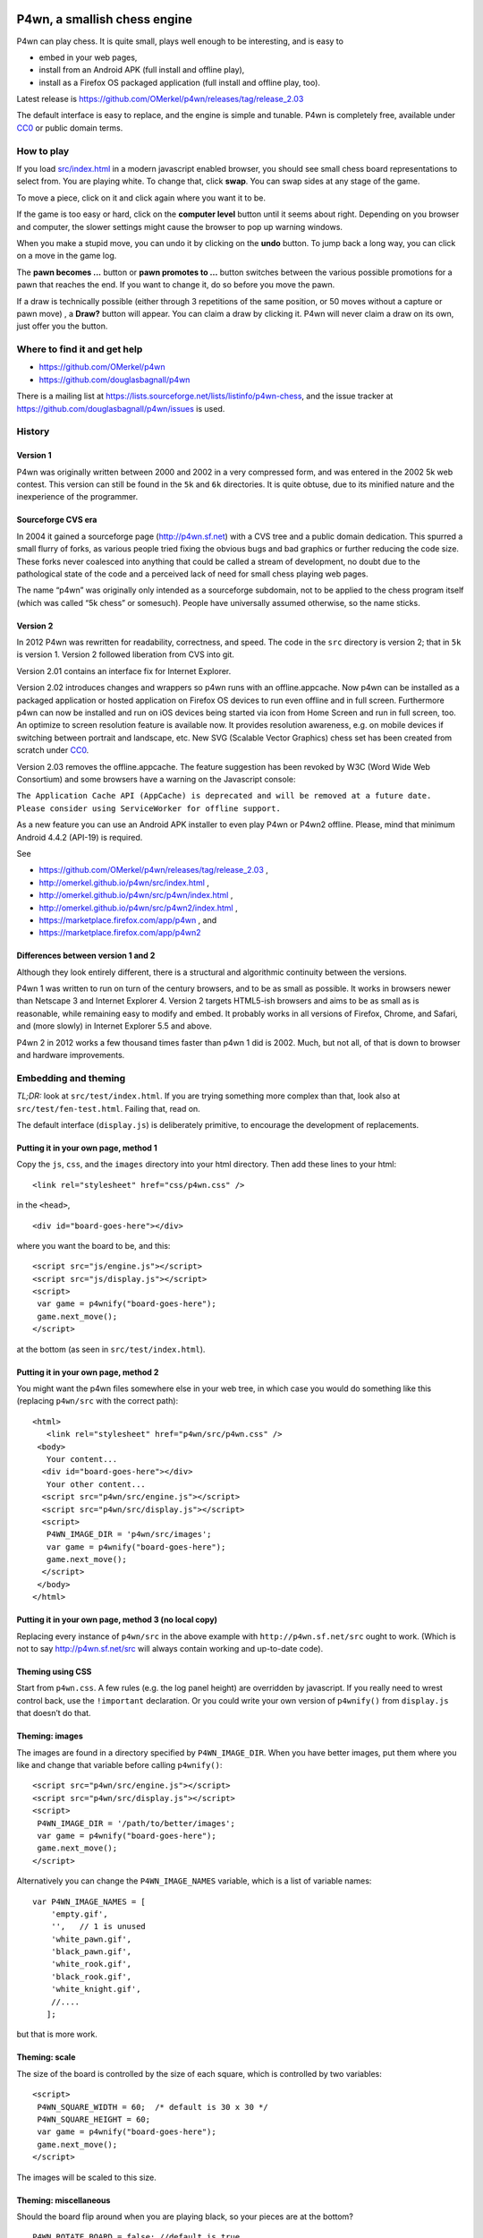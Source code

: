 .. image:: src/p4wn2/images/icons/p4wn2_64.png

P4wn, a smallish chess engine
~~~~~~~~~~~~~~~~~~~~~~~~~~~~~

P4wn can play chess. It is quite small, plays well
enough to be interesting, and is easy to

* embed in your web pages,
* install from an Android APK (full install and offline play),
* install as a Firefox OS packaged application (full install and offline play, too).

Latest release is https://github.com/OMerkel/p4wn/releases/tag/release_2.03

The default interface is easy to replace, and the engine is simple
and tunable. P4wn is completely free, available under CC0_ or
public domain terms.

.. _CC0: http://creativecommons.org/publicdomain/zero/1.0/

How to play
===========

If you load `src/index.html
<http://omerkel.github.io/p4wn/src>`_ in a modern
javascript enabled browser, you should see small chess board
representations to select from. You are playing white.
To change that, click **swap**. You can swap sides
at any stage of the game.

To move a piece, click on it and click again where you want it to be.

If the game is too easy or hard, click on the **computer level**
button until it seems about right. Depending on you browser and
computer, the slower settings might cause the browser to pop up
warning windows.

When you make a stupid move, you can undo it by clicking on the
**undo** button. To jump back a long way, you can click on a move in
the game log.

The **pawn becomes ...** button or **pawn promotes to ...** button
switches between the various possible promotions for a pawn that
reaches the end. If you want to change it, do so before you move
the pawn.

If a draw is technically possible (either through 3 repetitions of the
same position, or 50 moves without a capture or pawn move) , a
**Draw?** button will appear. You can claim a draw by clicking it.
P4wn will never claim a draw on its own, just offer you the button.

Where to find it and get help
=============================

* https://github.com/OMerkel/p4wn
* https://github.com/douglasbagnall/p4wn

There is a mailing list at
https://lists.sourceforge.net/lists/listinfo/p4wn-chess, and the issue
tracker at https://github.com/douglasbagnall/p4wn/issues is used.

History
=======

Version 1
---------

P4wn was originally written between 2000 and 2002 in a very compressed
form, and was entered in the 2002 5k web contest. This version can
still be found in the ``5k`` and ``6k`` directories. It is quite
obtuse, due to its minified nature and the inexperience of the
programmer.

Sourceforge CVS era
-------------------

In 2004 it gained a sourceforge page (http://p4wn.sf.net) with a CVS
tree and a public domain dedication. This spurred a small flurry of
forks, as various people tried fixing the obvious bugs and bad
graphics or further reducing the code size. These forks never
coalesced into anything that could be called a stream of development,
no doubt due to the pathological state of the code and a perceived
lack of need for small chess playing web pages.

The name “p4wn” was originally only intended as a sourceforge
subdomain, not to be applied to the chess program itself (which was
called “5k chess” or somesuch). People have universally assumed
otherwise, so the name sticks.

Version 2
---------

In 2012 P4wn was rewritten for readability, correctness, and speed.
The code in the ``src`` directory is version 2; that in ``5k`` is
version 1. Version 2 followed liberation from CVS into git.

Version 2.01 contains an interface fix for Internet Explorer.

Version 2.02 introduces changes and wrappers so p4wn runs with an
offline.appcache. Now p4wn can be installed as a packaged application
or hosted application on Firefox OS devices to run even offline
and in full screen. Furthermore p4wn can now be installed and run on
iOS devices being started via icon from Home Screen and run in full
screen, too. An optimize to screen resolution feature is available
now. It provides resolution awareness, e.g. on mobile devices if
switching between portrait and landscape, etc. New SVG (Scalable
Vector Graphics) chess set has been created from scratch under CC0_.

Version 2.03 removes the offline.appcache. The feature suggestion has
been revoked by W3C (Word Wide Web Consortium) and some browsers have a
warning on the Javascript console:

``The Application Cache API (AppCache) is deprecated and will be
removed at a future date. Please consider using ServiceWorker
for offline support.``

As a new feature you can use an Android APK installer to even play
P4wn or P4wn2 offline. Please, mind that minimum Android 4.4.2 (API-19)
is required.

See

* https://github.com/OMerkel/p4wn/releases/tag/release_2.03 ,
* http://omerkel.github.io/p4wn/src/index.html ,
* http://omerkel.github.io/p4wn/src/p4wn/index.html ,
* http://omerkel.github.io/p4wn/src/p4wn2/index.html ,
* https://marketplace.firefox.com/app/p4wn , and
* https://marketplace.firefox.com/app/p4wn2

Differences between version 1 and 2
-----------------------------------

Although they look entirely different, there is a structural and
algorithmic continuity between the versions.

P4wn 1 was written to run on turn of the century browsers, and to be
as small as possible. It works in browsers newer than Netscape 3 and
Internet Explorer 4. Version 2 targets HTML5-ish browsers and aims to
be as small as is reasonable, while remaining easy to modify and
embed. It probably works in all versions of Firefox, Chrome, and
Safari, and (more slowly) in Internet Explorer 5.5 and above.

P4wn 2 in 2012 works a few thousand times faster than p4wn 1 did is
2002. Much, but not all, of that is down to browser and hardware
improvements.

Embedding and theming
=====================

*TL;DR:* look at ``src/test/index.html``. If you are trying something more
complex than that, look also at ``src/test/fen-test.html``. Failing that,
read on.

The default interface (``display.js``) is deliberately primitive, to
encourage the development of replacements.

Putting it in your own page, method 1
-------------------------------------

Copy the ``js``, ``css``, and the
``images`` directory into your html directory. Then add these lines to
your html::

  <link rel="stylesheet" href="css/p4wn.css" />

in the ``<head>``,
::

  <div id="board-goes-here"></div>

where you want the board to be, and this::

 <script src="js/engine.js"></script>
 <script src="js/display.js"></script>
 <script>
  var game = p4wnify("board-goes-here");
  game.next_move();
 </script>

at the bottom (as seen in ``src/test/index.html``).

Putting it in your own page, method 2
-------------------------------------

You might want the p4wn files somewhere else in your web tree, in
which case you would do something like this (replacing ``p4wn/src``
with the correct path)::

 <html>
    <link rel="stylesheet" href="p4wn/src/p4wn.css" />
  <body>
    Your content...
   <div id="board-goes-here"></div>
    Your other content...
   <script src="p4wn/src/engine.js"></script>
   <script src="p4wn/src/display.js"></script>
   <script>
    P4WN_IMAGE_DIR = 'p4wn/src/images';
    var game = p4wnify("board-goes-here");
    game.next_move();
   </script>
  </body>
 </html>

Putting it in your own page, method 3 (no local copy)
-----------------------------------------------------

Replacing every instance of ``p4wn/src`` in the above example with
``http://p4wn.sf.net/src`` ought to work. (Which is not to say
http://p4wn.sf.net/src will always contain working and up-to-date
code).

Theming using CSS
-----------------

Start from ``p4wn.css``. A few rules (e.g. the log panel height) are
overridden by javascript. If you really need to wrest control back,
use the ``!important`` declaration. Or you could write your own
version of ``p4wnify()`` from ``display.js`` that doesn’t do that.

Theming: images
---------------

The images are found in a directory specified by ``P4WN_IMAGE_DIR``.
When you have better images, put them where you like and change that
variable before calling ``p4wnify()``::

   <script src="p4wn/src/engine.js"></script>
   <script src="p4wn/src/display.js"></script>
   <script>
    P4WN_IMAGE_DIR = '/path/to/better/images';
    var game = p4wnify("board-goes-here");
    game.next_move();
   </script>

Alternatively you can change the ``P4WN_IMAGE_NAMES`` variable, which is
a list of variable names::

 var P4WN_IMAGE_NAMES = [
     'empty.gif',
     '',   // 1 is unused
     'white_pawn.gif',
     'black_pawn.gif',
     'white_rook.gif',
     'black_rook.gif',
     'white_knight.gif',
     //....
    ];

but that is more work.

Theming: scale
--------------

The size of the board is controlled by the size of each square, which
is controlled by two variables::

   <script>
    P4WN_SQUARE_WIDTH = 60;  /* default is 30 x 30 */
    P4WN_SQUARE_HEIGHT = 60;
    var game = p4wnify("board-goes-here");
    game.next_move();
   </script>

The images will be scaled to this size.

Theming: miscellaneous
----------------------

Should the board flip around when you are playing black, so your
pieces are at the bottom?
::

 P4WN_ROTATE_BOARD = false; //default is true

Do you dislike the names of the various levels, or think the default
level is wrong? Change these::

 P4WN_LEVELS = ['stupid', 'middling', 'default', 'slow', 'slowest'];
 P4WN_DEFAULT_LEVEL = 2;

The names of pieces for pawn promotions can be localised::

 P4WN_PROMOTION_STRINGS = ['queen', 'rook', 'knight', 'bishop'];

as can the moves in the game log::

 P4_ENCODE_LUT = "  ♙♟♖♜♘♞♗♝♔♚♕♛";

Should p4wn keep trying deeper and deeper searches until it runs out
of time (around a second)?

::

 P4WN_ADAPTIVE_LEVELS = true;

More complicated and deeper adaptations
---------------------------------------

It is possible to replace the ``display.js`` interface altogether, or to
modify the way the engine plays. But these topics are discussed below.
It is time for a break.

p4wnify() tries to do what you mean
-----------------------------------

For convenience, the ``p4wnify`` function will work with an element ID
(as seen in the other examples), a DOM element itself, or a jquery
object::

    var el = document.getElementById("board-goes-here");
    var $el = $("#board-goes-here");
    p4wnify(el).next_move();
    p4wnify($el).next_move();

The engine.js API and internals
===============================

**engine.js** keeps track of the game, finds moves to play, and tries
to communicate as much of this as is necessary to the human interface
(**display.js**, by default). There are a few functions and a state
object you need to worry about if you are writing a new interface, and
a number of configurable constants you can fiddle with whether you are
replacing ``display.js`` or not.

Some terminology
----------------

*FEN*, or `Forsyth-Edwards Notation`_ is a standard for describing
chess positions. It is fairly simple and widely used.

.. _`Forsyth-Edwards Notation`: http://en.wikipedia.org/wiki/Forsyth%E2%80%93Edwards_Notation

`Algebraic Notation`_ or *AN* is a widely used but not quite precisely
defined standard for describing chess *moves*. If you have ever read a
chess article you will have seen little clusters of letters and
numbers like “*a8=Q Nbxa8*”. That is algebraic notation. P4wn follows
the PGN_ dialect which uses upper case Os instead of zeros in castling
notation (*O-O-O* vs *0-0-0*), but it tries to understand a wider
range, including the long form which names each square rather than the
moved piece (e.g. *b1-c3* rather than *Nc3*).

.. _`Algebraic Notation`: http://en.wikipedia.org/wiki/Algebraic_chess_notation
.. _PGN: http://en.wikipedia.org/wiki/Portable_Game_Notation

Finally, a *pseudo-legal move* is a move that is allowed by the
movement rules of chess without regard for check. The pseudo legal
moves are an easier to find super-set of the actually legal moves.


Functions used by display.js
----------------------------

p4_new_game() and p4_fen2state()
++++++++++++++++++++++++++++++++

``p4_new_game()`` creates a state object representing a game in the
initial position. This is actually just a wrapper for
``p4_fen2state(P4_INITIAL_BOARD)``, with ``P4_INITIAL_BOARD`` being the
appropriate FEN string. With other FEN strings you can start the game
in another position.

The ``state`` object has three methods, which are wrappers around
global functions in ``engine.js``. You can use the global functions
just as well, using this conversion table::

  state.findmove(depth)    <-->   p4_findmove(state, depth)
  state.move(...)                 p4_move(state, ...)
  state.jump_to_moveno(n)         p4_jump_to_moveno(state, n)

state.findmove(depth)
+++++++++++++++++++++

This finds the computer’s moves. ``state`` is the object returned by
``p4_new_game()``, and ``depth`` is an integer 1 less than the depth
of the desired search. That is, a ``3`` will give you a 4-ply search.

It returns the array ``[start, end, score]``, where ``start`` and
``end`` are board co-ordinates suitable for feeding into
``state.move()``, which is what you need to do if you actually want to
make the move it found.

state.move(start, end, promotion) or state.move(move_string)
++++++++++++++++++++++++++++++++++++++++++++++++++++++++++++

This moves the piece and updates the board state. ``promotion`` is the
piece the pawn should become if this move happens to be moving a pawn
to the end. The options are ``P4_ROOK``, ``P4_KNIGHT``, ``P4_BISHOP``,
and ``P4_QUEEN``, equating to 4, 6, 8, and 12 respectively. If
``promotion`` is omitted, ``P4_QUEEN`` is assumed.

The start and end can take various forms. The native form used by
``display.js`` and ``state.findmove`` are indexes into a 120 element
array, which is conceptually a 10x12 board, with the 8x8 board placed
at the centre, thus::

   + 0123456789
   0 ##########
  10 ##########
  20 #RNBQKBNR#
  30 #PPPPPPPP#
  40 #........#
  50 #........#
  60 #........#
  70 #........#
  80 #pppppppp#
  90 #rnbqkbnr#
 100 ##########
 110 ##########

The idea behind this representation is that any piece trying to walk
off the board will hit a wall (“``#``” in the diagram), which simplifies
bounds checking. There are two rows at top and bottom to catch the
knights. The white pieces start in locations 21-28 and 31-38, and the
black ones in 91-98 and 81-88, so moving the white kings pawn out 2
rows (*e4* in algebraic notation) would be made using::

 state.move(35, 55);

But ``state.move`` will also accept a split algebraic form::

 state.move('e2', 'e4');  /*start and end in algebraic notation*/

or various complete algebraic forms, where ``end`` and ``promotion``
are both ignored::

 state.move('e4');
 state.move('e2-e4'); /* 'long' algebraic notation */

If you are using this for, you should set the pawn promotion as part
of the algebraic string (or you’ll just get queens):

 state.move('e8=N'); /*got to end; promote to knight*/

state.move() return value
+++++++++++++++++++++++++

You get back an object like this::

   {
     flags: <integer flags>,
     string: <algebraic notation>,
     ok: <boolean>
   }

``ok`` says whether or not the move was legal. If ``ok`` is true, the
move stuck and the state has changed accordingly. ``flags`` contains
more detailed information about what happened.  The flags are::

 P4_MOVE_FLAG_OK = 1             the move is OK
 P4_MOVE_FLAG_CHECK = 2          a king is in check
 P4_MOVE_FLAG_MATE = 4           checkmate or stalemate
 P4_MOVE_FLAG_CAPTURE = 8        a piece has been taken
 P4_MOVE_FLAG_CASTLE_KING = 16   king side castle
 P4_MOVE_FLAG_CASTLE_QUEEN = 32  queen side castle
 P4_MOVE_FLAG_DRAW = 64          a draw is available

For example, if you put the other king into check by taking a piece,
the flags attribute will be ``P4_MOVE_FLAG_OK | P4_MOVE_FLAG_CHECK |
P4_MOVE_FLAG_CAPTURE``, which is 11. An ordinary move with no capture
or check results in a 1.

If ``P4_MOVE_FLAG_MATE`` is set without ``P4_MOVE_FLAG_CHECK``, the result is
stalemate.

``P4_MOVE_FLAG_DRAW`` indicates that a technical draw can be claimed (that
is, a position has been repeated three times or 50 full moves have
passed without a pawn move or capture).

If the move is OK, ``string`` is a description of it in algebraic
notation. If the move fails, ``string`` may or may not contain an
explanation (“in check” or similar).


state.jump_to_moveno(n)
+++++++++++++++++++++++

Rewind the game to an earlier move, wth ``n`` being the half-move
number to jump to. Examples::

 state.jump_to_moveno(0) /* jump to the beginning */
 state.jump_to_moveno(3) /* jump to black's second move */

If the game was initialised using ``p4_fen2state()``, you can only rewind
as far back as the move specified by the FEN involved.

State attributes
----------------

The display code reads two attributes of the state object::

 {
  board: array,
  to_play: 0
 }

where ``board`` is the 120 element array described above, and
``to_play`` is 0 during white’s turn and 1 during blacks.

Tweakable constants
-------------------

These can be adjusted in the same way as themeable constants above:
just change them after you load ``engine.js``, and before you do anything
else.

Relative values of pieces.
++++++++++++++++++++++++++

It would be wise to stick to approximately the same scale::

  P4_VALUES=[0, 0,
             20, 20,    //pawns
             100, 100,  //rooks
             60, 60,    //knights
             61, 61,    //bishops
             8000, 8000,//kings
             180, 180,  //queens
             0];

P4_DEBUG: determinism and verbosity
+++++++++++++++++++++++++++++++++++

You can make p4wn play the same game every time and possibly log more
to the javscript console::

  P4_DEBUG = 1; /*or true */

Typed arrays vs plain old arrays
++++++++++++++++++++++++++++++++

Modern browsers have typed arrays which p4wn uses by default where
they exist.  You can force them off or on::

  P4_USE_TYPED_ARRAYS = false;

Changing the search algorithm
=============================

The state object has a ``treeclimber`` attribute, which points to a
function used by ``p4_find_move`` to evaluate the various possible
moves. The default implementation calls itself recursively to perform
an alpha-beta search, but replacement treeclimbers need not do this.

There are a number of alternatives in ``parse-test.js``, and if you
visit ``src/fen-test.html`` you will see a button for cycling through
these.

To replace the search, just go ``state.treeclimber =
your_search_function``, making sure of course that your function knows
the treeclimber signature::

  treeclimber(
      state,      /* p4wn state object */
      depth,      /* integer indicating depth of search */
      colour,     /* colour to move 0 == white, 1 == black */
      score,      /* base score to alter */
      s, e,       /* start and end squares of the move to be considered */
      alpha, beta /* low and high cutoffs */
      ){
       return score; /*score adjusted by evaluation */
      }

If you don’t know ``alpha`` and ``beta`` do, you can ignore them (or
look up *alpha-beta search*).  You can probably ignore the ``score``
argument too if your function is not performing cumulative evaluation
via recursion.

Tree search helper functions
----------------------------

p4_make_move(state, start, end, promotion)
++++++++++++++++++++++++++++++++++++++++++

This alters the state object by making the move indicated by ``start``
and ``end``. If the move puts a pawn in the promotion row,
``promotion`` must be set. The returned object contains all the
information necessary to unmake the move (and a bit more).

p4_unmake_move(state, move)
+++++++++++++++++++++++++++

This undoes a ``p4_make_move`` move. The basic pattern is::

  var move = p4_make_move(state, start, end, promotion)
  /* evaluate... */
  p4_unmake_move(state, move)

p4_parse(state, colour, ep, score)
++++++++++++++++++++++++++++++++++

This returns an array of arrays representing the available
pseudo-legal moves along with a partial evaluation of the move’s
value. Each returned move is represented thus: ``[score, start,
end]``. Even if you aren’t using the evaluation, ``p4_parse`` is
reasonably quick.

As an exception to the pseudo-legal moves rule, ``p4_parse`` thoroughly
checks that castling is possible.

p4_check_check(state, colour)
+++++++++++++++++++++++++++++

Returns true if the king of the colour in question is in check.
Otherwise false.

Re-minimising
=============

If you wanted to shrink p4wn back down to a few kilobytes, you could
get rid of much of the last third of ``engine.js`` which is mostly about
interpreting and producing strings in standard formats. Then if you
manually shorten the global names (including functions), an automatic
minimiser should be able to make it quite small, though probably not
down to 5k.

Tests
=====

A *few* tests are run automatically by ``src/test/auto-test.html``. The
test harness in ``src/test/auto-test.js`` is primitive but reusable, topical,
and extensible.

``src/test/fen-test.html`` doesn’t test anything on its own, but offers more
debugging options than ``index.html``.

HTTP query string interpretation
================================

The board state, search depth, and player colour can be set via the
http query string.  The following options are recognised:

start
  a FEN string to start the board at.

level
  the search depth

player
  one of ``white`` | ``black`` | ``both`` | ``neither``. “both” means
  the computer makes no moves, players move both sides.

debug
  switch on P4_DEBUG

For example,
http://p4wn.sf.net/src/?start=8/8/8/8/8/4K3/5Q2/7k+w+-+-+11+56&player=black
lands you in a pickle, playing black.

UCI support
===========

An UCI (universal chess interface) has been implemented as an interface for javascript chess engines like P4wn in a third party project.

See
* https://sourceforge.net/projects/jsuci/

A wrapper for P4wn is provided as an example in there. A Google V8 Javascript compatible engine is required.
UCI support allows that such a chess engine can be launched in other UCI chess graphical user interface.

Contributors and copyright
==========================

These people (and probably others whose names are mislaid) have
added something to p4wn:

* Douglas Bagnall
* Sven Vahar
* Antony Lesuisse
* Ron Winter
* Chris Lear
* Ivan Yelizariev
* Oliver Merkel

Public domain/ CC0
------------------

All of the authors listed have dedicated their contributions to this
work to the public domain by waiving all of his rights to the work
worldwide under copyright law, including all related and neighboring
rights, to the extent allowed by law.

You can copy, modify, distribute and perform the work, even for
commercial purposes, all without asking permission.

Sharing your contributions
--------------------------

If you want your contributions to be included in the main p4wn
repository, you will also need to waive copyright on them.


.. This README written in reStructuredText for automated html markup.
.. Apologies to plain text readers for the occasional odd construct.
